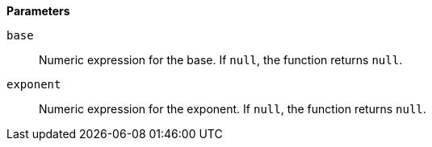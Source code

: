 // This is generated by ESQL's AbstractFunctionTestCase. Do no edit it. See ../README.md for how to regenerate it.

*Parameters*

`base`::
Numeric expression for the base. If `null`, the function returns `null`.

`exponent`::
Numeric expression for the exponent. If `null`, the function returns `null`.
